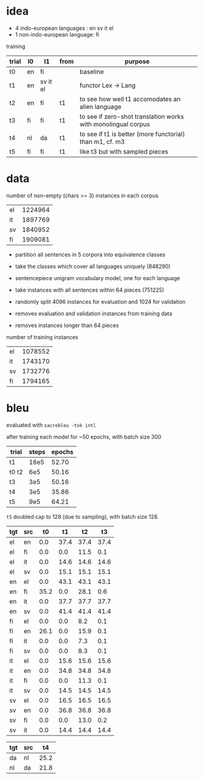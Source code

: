 * idea

- 4 indo-european languages : en sv it el
- 1 non-indo-european language: fi

training

| trial | l0 | l1       | from | purpose                                                       |
|-------+----+----------+------+---------------------------------------------------------------|
| t0    | en | fi       |      | baseline                                                      |
| t1    | en | sv it el |      | functor Lex -> Lang                                           |
| t2    | en | fi       | t1   | to see how well t1 accomodates an alien language              |
| t3    | fi | fi       | t1   | to see if zero-shot translation works with monolingual corpus |
| t4    | nl | da       | t1   | to see if t1 is better (more functorial) than m1, cf. m3      |
| t5    | fi | fi       | t1   | like t3 but with sampled pieces                               |

* data

number of non-empty (chars >= 3) instances in each corpus

| el | 1224964 |
| it | 1897769 |
| sv | 1840952 |
| fi | 1909081 |

- partition all sentences in 5 corpora into equivalence classes
- take the classes which cover all languages uniquely (848290)

- sentencepiece unigram vocabulary model, one for each language
- take instances with all sentences within 64 pieces (751225)
- randomly split 4096 instances for evaluation and 1024 for validation
- removes evaluation and validation instances from training data
- removes instances longer than 64 pieces

number of training instances

| el | 1078552 |
| it | 1743170 |
| sv | 1732776 |
| fi | 1794165 |

* bleu

evaluated with =sacrebleu -tok intl=

after training each model for ~50 epochs, with batch size 300

| trial | steps | epochs |
|-------+-------+--------|
| t1    |  16e5 |  52.70 |
| t0 t2 |   6e5 |  50.16 |
| t3    |   3e5 |  50.16 |
| t4    |   3e5 |  35.86 |
| t5    |   9e5 |  64.21 |

=t5= doubled cap to 128 (due to sampling), with batch size 128.

| tgt | src |   t0 |   t1 |   t2 |   t3 |
|-----+-----+------+------+------+------|
| el  | en  |  0.0 | 37.4 | 37.4 | 37.4 |
| el  | fi  |  0.0 |  0.0 | 11.5 |  0.1 |
| el  | it  |  0.0 | 14.6 | 14.6 | 14.6 |
| el  | sv  |  0.0 | 15.1 | 15.1 | 15.1 |
| en  | el  |  0.0 | 43.1 | 43.1 | 43.1 |
| en  | fi  | 35.2 |  0.0 | 28.1 |  0.6 |
| en  | it  |  0.0 | 37.7 | 37.7 | 37.7 |
| en  | sv  |  0.0 | 41.4 | 41.4 | 41.4 |
| fi  | el  |  0.0 |  0.0 |  8.2 |  0.1 |
| fi  | en  | 26.1 |  0.0 | 15.9 |  0.1 |
| fi  | it  |  0.0 |  0.0 |  7.3 |  0.1 |
| fi  | sv  |  0.0 |  0.0 |  8.3 |  0.1 |
| it  | el  |  0.0 | 15.6 | 15.6 | 15.6 |
| it  | en  |  0.0 | 34.8 | 34.8 | 34.8 |
| it  | fi  |  0.0 |  0.0 | 11.3 |  0.1 |
| it  | sv  |  0.0 | 14.5 | 14.5 | 14.5 |
| sv  | el  |  0.0 | 16.5 | 16.5 | 16.5 |
| sv  | en  |  0.0 | 36.8 | 36.8 | 36.8 |
| sv  | fi  |  0.0 |  0.0 | 13.0 |  0.2 |
| sv  | it  |  0.0 | 14.4 | 14.4 | 14.4 |

| tgt | src |   t4 |
|-----+-----+------|
| da  | nl  | 25.2 |
| nl  | da  | 21.8 |
